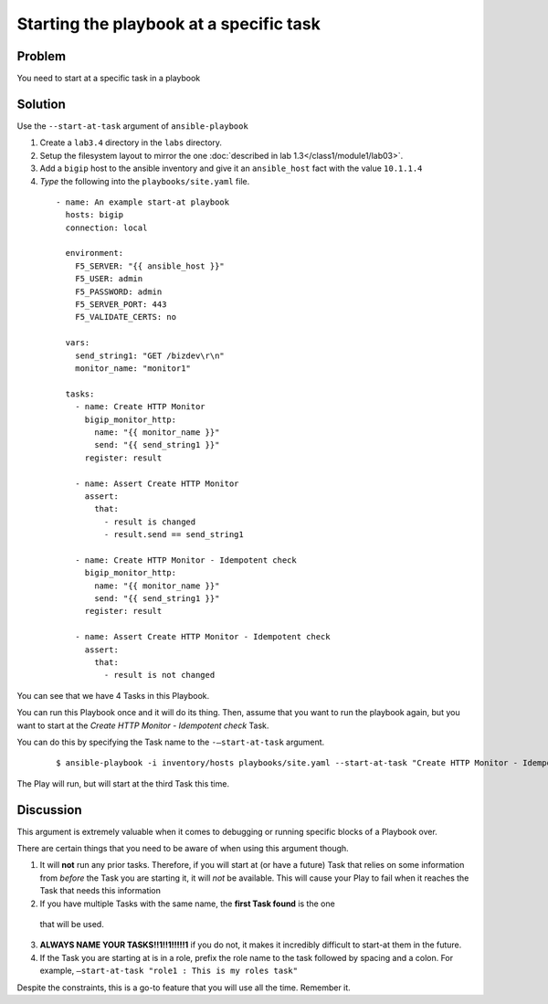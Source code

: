 Starting the playbook at a specific task
========================================

Problem
-------

You need to start at a specific task in a playbook

Solution
--------

Use the ``--start-at-task`` argument of ``ansible-playbook``

#. Create a ``lab3.4`` directory in the ``labs`` directory.
#. Setup the filesystem layout to mirror the one :doc:`described in lab 1.3</class1/module1/lab03>`.
#. Add a ``bigip`` host to the ansible inventory and give it an ``ansible_host``
   fact with the value ``10.1.1.4``
#. *Type* the following into the ``playbooks/site.yaml`` file.

 ::

   - name: An example start-at playbook
     hosts: bigip
     connection: local

     environment:
       F5_SERVER: "{{ ansible_host }}"
       F5_USER: admin
       F5_PASSWORD: admin
       F5_SERVER_PORT: 443
       F5_VALIDATE_CERTS: no

     vars:
       send_string1: "GET /bizdev\r\n"
       monitor_name: "monitor1"

     tasks:
       - name: Create HTTP Monitor
         bigip_monitor_http:
           name: "{{ monitor_name }}"
           send: "{{ send_string1 }}"
         register: result

       - name: Assert Create HTTP Monitor
         assert:
           that:
             - result is changed
             - result.send == send_string1

       - name: Create HTTP Monitor - Idempotent check
         bigip_monitor_http:
           name: "{{ monitor_name }}"
           send: "{{ send_string1 }}"
         register: result

       - name: Assert Create HTTP Monitor - Idempotent check
         assert:
           that:
             - result is not changed

You can see that we have 4 Tasks in this Playbook.

You can run this Playbook once and it will do its thing. Then, assume that you
want to run the playbook again, but you want to start at the
*Create HTTP Monitor - Idempotent check* Task.

You can do this by specifying the Task name to the ``-—start-at-task`` argument.

  ::

   $ ansible-playbook -i inventory/hosts playbooks/site.yaml --start-at-task "Create HTTP Monitor - Idempotent check"

The Play will run, but will start at the third Task this time.

Discussion
----------

This argument is extremely valuable when it comes to debugging or running specific
blocks of a Playbook over.

There are certain things that you need to be aware of when using this argument though.

1. It will **not** run any prior tasks. Therefore, if you will start at (or have
   a future) Task that relies on some information from *before* the Task you are
   starting it, it will *not* be available. This will cause your Play to fail when it
   reaches the Task that needs this information
2. If you have multiple Tasks with the same name, the **first Task found** is the one
  that will be used.
3. **ALWAYS NAME YOUR TASKS!!1!!1!!!!!1** if you do not, it makes it incredibly
   difficult to start-at them in the future.
4. If the Task you are starting at is in a role, prefix the role name to the task
   followed by spacing and a colon. For example,
   ``—start-at-task "role1 : This is my roles task"``

Despite the constraints, this is a go-to feature that you will use all the time.
Remember it.
